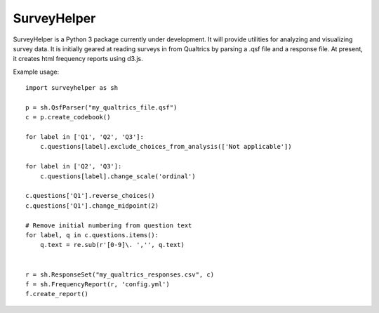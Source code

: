 SurveyHelper
------------

SurveyHelper is a Python 3 package currently under development. It will 
provide utilities for analyzing and visualizing survey data. It is 
initially geared at reading surveys in from Qualtrics by parsing a .qsf 
file and a response file. At present, it creates html frequency reports
using d3.js.

Example usage::

    import surveyhelper as sh
    
    p = sh.QsfParser("my_qualtrics_file.qsf")
    c = p.create_codebook()
    
    for label in ['Q1', 'Q2', 'Q3']:
        c.questions[label].exclude_choices_from_analysis(['Not applicable'])

    for label in ['Q2', 'Q3']:
        c.questions[label].change_scale('ordinal')

    c.questions['Q1'].reverse_choices()
    c.questions['Q1'].change_midpoint(2)

    # Remove initial numbering from question text
    for label, q in c.questions.items():
        q.text = re.sub(r'[0-9]\. ','', q.text)


    r = sh.ResponseSet("my_qualtrics_responses.csv", c)
    f = sh.FrequencyReport(r, 'config.yml')
    f.create_report()